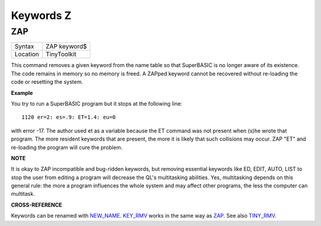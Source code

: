 ==========
Keywords Z
==========

ZAP
===

+----------+-------------------------------------------------------------------+
| Syntax   |  ZAP keyword$                                                     |
+----------+-------------------------------------------------------------------+
| Location |  TinyToolkit                                                      |
+----------+-------------------------------------------------------------------+

This command removes a given keyword from the name table so that
SuperBASIC is no longer aware of its existence. The code remains in
memory so no memory is freed. A ZAPped keyword cannot be recovered
without re-loading the code or resetting the system.

**Example**

You try to run a SuperBASIC program but it stops at the following line::

    1120 er=2: es=.9: ET=1.4: eu=0

with error -17. The author used et as a variable because the ET command
was not present when (s)he wrote that program. The more resident
keywords that are present, the more it is likely that such collisions
may occur. ZAP "ET" and re-loading the program will cure the problem.

**NOTE**

It is okay to ZAP incompatible and bug-ridden keywords, but removing
essential keywords like ED, EDIT, AUTO, LIST to stop the user from
editing a program will decrease the QL's multitasking abilities. Yes,
multitasking depends on this general rule: the more a program influences
the whole system and may affect other programs, the less the computer
can multitask.

**CROSS-REFERENCE**

Keywords can be renamed with `NEW\_NAME <KeywordsN.clean.html#new-name>`__.
`KEY\_RMV <KeywordsK.clean.html#key-rmv>`__ works in the same way as
`ZAP <KeywordsZ.clean.html#zap>`__. See also
`TINY\_RMV <KeywordsT.clean.html#tiny-rmv>`__.
